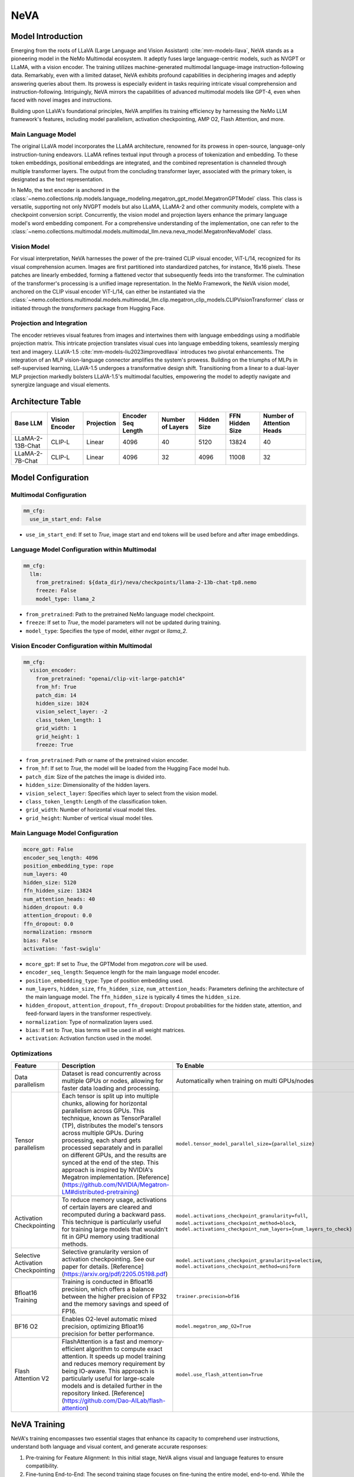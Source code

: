 NeVA
====

Model Introduction
------------------

Emerging from the roots of LLaVA (Large Language and Vision Assistant) :cite:`mm-models-llava`, NeVA stands as a pioneering model in the NeMo Multimodal ecosystem. It adeptly fuses large language-centric models, such as NVGPT or LLaMA, with a vision encoder. The training utilizes machine-generated multimodal language-image instruction-following data. Remarkably, even with a limited dataset, NeVA exhibits profound capabilities in deciphering images and adeptly answering queries about them. Its prowess is especially evident in tasks requiring intricate visual comprehension and instruction-following. Intriguingly, NeVA mirrors the capabilities of advanced multimodal models like GPT-4, even when faced with novel images and instructions.

Building upon LLaVA's foundational principles, NeVA amplifies its training efficiency by harnessing the NeMo LLM framework's features, including model parallelism, activation checkpointing, AMP O2, Flash Attention, and more.

    .. image:: images/llava_arch.jpg
        :align: center
        :alt: LLaVA model
        :scale: 30%


Main Language Model
^^^^^^^^^^^^^^^^^^^

The original LLaVA model incorporates the LLaMA architecture, renowned for its prowess in open-source, language-only instruction-tuning endeavors. LLaMA refines textual input through a process of tokenization and embedding. To these token embeddings, positional embeddings are integrated, and the combined representation is channeled through multiple transformer layers. The output from the concluding transformer layer, associated with the primary token, is designated as the text representation.

In NeMo, the text encoder is anchored in the :class:`~nemo.collections.nlp.models.language_modeling.megatron_gpt_model.MegatronGPTModel` class. This class is versatile, supporting not only NVGPT models but also LLaMA, LLaMA-2 and other community models, complete with a checkpoint conversion script. Concurrently, the vision model and projection layers enhance the primary language model's word embedding component. For a comprehensive understanding of the implementation, one can refer to the :class:`~nemo.collections.multimodal.models.multimodal_llm.neva.neva_model.MegatronNevaModel` class.


Vision Model
^^^^^^^^^^^^

For visual interpretation, NeVA harnesses the power of the pre-trained CLIP visual encoder, ViT-L/14, recognized for its visual comprehension acumen. Images are first partitioned into standardized patches, for instance, 16x16 pixels. These patches are linearly embedded, forming a flattened vector that subsequently feeds into the transformer. The culmination of the transformer's processing is a unified image representation. In the NeMo Framework, the NeVA vision model, anchored on the CLIP visual encoder ViT-L/14, can either be instantiated via the :class:`~nemo.collections.multimodal.models.multimodal_llm.clip.megatron_clip_models.CLIPVisionTransformer` class or initiated through the `transformers` package from Hugging Face.

Projection and Integration
^^^^^^^^^^^^^^^^^^^^^^^^^^

The encoder retrieves visual features from images and intertwines them with language embeddings using a modifiable projection matrix. This intricate projection translates visual cues into language embedding tokens, seamlessly merging text and imagery. LLaVA-1.5 :cite:`mm-models-liu2023improvedllava` introduces two pivotal enhancements. The integration of an MLP vision-language connector amplifies the system's prowess. Building on the triumphs of MLPs in self-supervised learning, LLaVA-1.5 undergoes a transformative design shift. Transitioning from a linear to a dual-layer MLP projection markedly bolsters LLaVA-1.5's multimodal faculties, empowering the model to adeptly navigate and synergize language and visual elements.

Architecture Table
------------------

+------------------+---------------+------------+--------------------+-----------------+------------+----------------+--------------------------+
| Base LLM         | Vision Encoder| Projection | Encoder Seq Length | Number of Layers| Hidden Size| FFN Hidden Size| Number of Attention Heads|
+==================+===============+============+====================+=================+============+================+==========================+
| LLaMA-2-13B-Chat | CLIP-L        | Linear     | 4096               | 40              | 5120       | 13824          | 40                       |
+------------------+---------------+------------+--------------------+-----------------+------------+----------------+--------------------------+
| LLaMA-2-7B-Chat  | CLIP-L        | Linear     | 4096               | 32              | 4096       | 11008          | 32                       |
+------------------+---------------+------------+--------------------+-----------------+------------+----------------+--------------------------+

Model Configuration
-------------------

Multimodal Configuration
^^^^^^^^^^^^^^^^^^^^^^^^

.. code-block:: yaml

  mm_cfg:
    use_im_start_end: False

- ``use_im_start_end``: If set to `True`, image start and end tokens will be used before and after image embeddings.

Language Model Configuration within Multimodal
^^^^^^^^^^^^^^^^^^^^^^^^^^^^^^^^^^^^^^^^^^^^^^

.. code-block:: yaml

  mm_cfg:
    llm:
      from_pretrained: ${data_dir}/neva/checkpoints/llama-2-13b-chat-tp8.nemo
      freeze: False
      model_type: llama_2

- ``from_pretrained``: Path to the pretrained NeMo language model checkpoint.
- ``freeze``: If set to `True`, the model parameters will not be updated during training.
- ``model_type``: Specifies the type of model, either `nvgpt` or `llama_2`.

Vision Encoder Configuration within Multimodal
^^^^^^^^^^^^^^^^^^^^^^^^^^^^^^^^^^^^^^^^^^^^^^

.. code-block:: yaml

  mm_cfg:
    vision_encoder:
      from_pretrained: "openai/clip-vit-large-patch14"
      from_hf: True
      patch_dim: 14
      hidden_size: 1024
      vision_select_layer: -2
      class_token_length: 1
      grid_width: 1
      grid_height: 1
      freeze: True

- ``from_pretrained``: Path or name of the pretrained vision encoder.
- ``from_hf``: If set to `True`, the model will be loaded from the Hugging Face model hub.
- ``patch_dim``: Size of the patches the image is divided into.
- ``hidden_size``: Dimensionality of the hidden layers.
- ``vision_select_layer``: Specifies which layer to select from the vision model.
- ``class_token_length``: Length of the classification token.
- ``grid_width``: Number of horizontal visual model tiles.
- ``grid_height``: Number of vertical visual model tiles.

Main Language Model Configuration
^^^^^^^^^^^^^^^^^^^^^^^^^^^^^^^^^

.. code-block:: yaml

  mcore_gpt: False
  encoder_seq_length: 4096
  position_embedding_type: rope
  num_layers: 40
  hidden_size: 5120
  ffn_hidden_size: 13824
  num_attention_heads: 40
  hidden_dropout: 0.0
  attention_dropout: 0.0
  ffn_dropout: 0.0
  normalization: rmsnorm
  bias: False
  activation: 'fast-swiglu'

- ``mcore_gpt``: If set to `True`, the GPTModel from `megatron.core` will be used.
- ``encoder_seq_length``: Sequence length for the main language model encoder.
- ``position_embedding_type``: Type of position embedding used.
- ``num_layers``, ``hidden_size``, ``ffn_hidden_size``, ``num_attention_heads``: Parameters defining the architecture of the main language model. The ``ffn_hidden_size`` is typically 4 times the ``hidden_size``.
- ``hidden_dropout``, ``attention_dropout``, ``ffn_dropout``: Dropout probabilities for the hidden state, attention, and feed-forward layers in the transformer respectively.
- ``normalization``: Type of normalization layers used.
- ``bias``: If set to `True`, bias terms will be used in all weight matrices.
- ``activation``: Activation function used in the model.

Optimizations
^^^^^^^^^^^^^^

+------------------------------------+---------------------------------------------------------------------------------------------------------------------------------------------------------------------------------------------------------------------------------------------------------------------------------------------------------------------------------------------------------------------------------------------------------------------------------------------------------------------------------------------------------+------------------------------------------------------------------------------------------------------------------------------------------------------------------------------------------------------------------+
| Feature                            | Description                                                                                                                                                                                                                                                                                                                                                                                                                                                                                             | To Enable                                                                                                                                                                                                        |
+====================================+=========================================================================================================================================================================================================================================================================================================================================================================================================================================================================================================+==================================================================================================================================================================================================================+
| Data parallelism                   | Dataset is read concurrently across multiple GPUs or nodes, allowing for faster data loading and processing.                                                                                                                                                                                                                                                                                                                                                                                            | Automatically when training on multi GPUs/nodes                                                                                                                                                                  |
+------------------------------------+---------------------------------------------------------------------------------------------------------------------------------------------------------------------------------------------------------------------------------------------------------------------------------------------------------------------------------------------------------------------------------------------------------------------------------------------------------------------------------------------------------+------------------------------------------------------------------------------------------------------------------------------------------------------------------------------------------------------------------+
| Tensor parallelism                 | Each tensor is split up into multiple chunks, allowing for horizontal parallelism across GPUs. This technique, known as TensorParallel (TP), distributes the model's tensors across multiple GPUs. During processing, each shard gets processed separately and in parallel on different GPUs, and the results are synced at the end of the step. This approach is inspired by NVIDIA's Megatron implementation. [Reference](https://github.com/NVIDIA/Megatron-LM#distributed-pretraining)              | ``model.tensor_model_parallel_size={parallel_size}``                                                                                                                                                             |
+------------------------------------+---------------------------------------------------------------------------------------------------------------------------------------------------------------------------------------------------------------------------------------------------------------------------------------------------------------------------------------------------------------------------------------------------------------------------------------------------------------------------------------------------------+------------------------------------------------------------------------------------------------------------------------------------------------------------------------------------------------------------------+
| Activation Checkpointing           | To reduce memory usage, activations of certain layers are cleared and recomputed during a backward pass. This technique is particularly useful for training large models that wouldn't fit in GPU memory using traditional methods.                                                                                                                                                                                                                                                                     | ``model.activations_checkpoint_granularity=full``, ``model.activations_checkpoint_method=block``, ``model.activations_checkpoint_num_layers={num_layers_to_check}``                                              |
+------------------------------------+---------------------------------------------------------------------------------------------------------------------------------------------------------------------------------------------------------------------------------------------------------------------------------------------------------------------------------------------------------------------------------------------------------------------------------------------------------------------------------------------------------+------------------------------------------------------------------------------------------------------------------------------------------------------------------------------------------------------------------+
| Selective Activation Checkpointing | Selective granularity version of activation checkpointing. See our paper for details. [Reference](https://arxiv.org/pdf/2205.05198.pdf)                                                                                                                                                                                                                                                                                                                                                                 | ``model.activations_checkpoint_granularity=selective``, ``model.activations_checkpoint_method=uniform``                                                                                                          |
+------------------------------------+---------------------------------------------------------------------------------------------------------------------------------------------------------------------------------------------------------------------------------------------------------------------------------------------------------------------------------------------------------------------------------------------------------------------------------------------------------------------------------------------------------+------------------------------------------------------------------------------------------------------------------------------------------------------------------------------------------------------------------+
| Bfloat16 Training                  | Training is conducted in Bfloat16 precision, which offers a balance between the higher precision of FP32 and the memory savings and speed of FP16.                                                                                                                                                                                                                                                                                                                                                      | ``trainer.precision=bf16``                                                                                                                                                                                       |
+------------------------------------+---------------------------------------------------------------------------------------------------------------------------------------------------------------------------------------------------------------------------------------------------------------------------------------------------------------------------------------------------------------------------------------------------------------------------------------------------------------------------------------------------------+------------------------------------------------------------------------------------------------------------------------------------------------------------------------------------------------------------------+
| BF16 O2                            | Enables O2-level automatic mixed precision, optimizing Bfloat16 precision for better performance.                                                                                                                                                                                                                                                                                                                                                                                                       | ``model.megatron_amp_O2=True``                                                                                                                                                                                   |
+------------------------------------+---------------------------------------------------------------------------------------------------------------------------------------------------------------------------------------------------------------------------------------------------------------------------------------------------------------------------------------------------------------------------------------------------------------------------------------------------------------------------------------------------------+------------------------------------------------------------------------------------------------------------------------------------------------------------------------------------------------------------------+
| Flash Attention V2                 | FlashAttention is a fast and memory-efficient algorithm to compute exact attention. It speeds up model training and reduces memory requirement by being IO-aware. This approach is particularly useful for large-scale models and is detailed further in the repository linked. [Reference](https://github.com/Dao-AILab/flash-attention)                                                                                                                                                               | ``model.use_flash_attention=True``                                                                                                                                                                               |
+------------------------------------+---------------------------------------------------------------------------------------------------------------------------------------------------------------------------------------------------------------------------------------------------------------------------------------------------------------------------------------------------------------------------------------------------------------------------------------------------------------------------------------------------------+------------------------------------------------------------------------------------------------------------------------------------------------------------------------------------------------------------------+


NeVA Training
--------------

NeVA's training encompasses two essential stages that enhance its capacity to comprehend user instructions, understand both language and visual content, and generate accurate responses:

1. Pre-training for Feature Alignment: In this initial stage, NeVA aligns visual and language features to ensure compatibility.
2. Fine-tuning End-to-End: The second training stage focuses on fine-tuning the entire model, end-to-end. While the visual encoder's weights remain unchanged, both the projection layer's pre-trained weights and the LLM's parameters become subjects of adaptation. This fine-tuning can be tailored to different application scenarios, yielding versatile capabilities.

References
----------

.. bibliography:: ../mm_all.bib
    :style: plain
    :filter: docname in docnames
    :labelprefix: MM-MODELS
    :keyprefix: mm-models-
